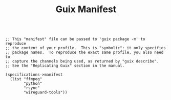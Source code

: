 #+TITLE: Guix Manifest
#+PROPERTY: header-args:scheme :tangle bot-manifest.scm

#+begin_src

;; This "manifest" file can be passed to 'guix package -m' to reproduce
;; the content of your profile.  This is "symbolic": it only specifies
;; package names.  To reproduce the exact same profile, you also need to
;; capture the channels being used, as returned by "guix describe".
;; See the "Replicating Guix" section in the manual.

(specifications->manifest
  (list "ffmpeg"
        "python"
        "rsync"
        "wireguard-tools"))

#+end_src